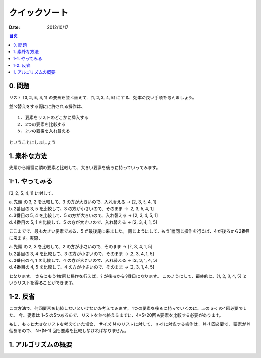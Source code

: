 クイックソート
======================

:date: 2012/10/17

.. contents:: 目次
      :local:
      :depth: 2
      :backlinks: top


0. 問題
---------

リスト [3, 2, 5, 4, 1] の要素を並べ替えて、[1, 2, 3, 4, 5] にする、効率の良い手順を考えましょう。

並べ替えをする際にに許される操作は、

::

   1. 要素をリストのどこかに挿入する
   2. 2つの要素を比較する
   3. 2つの要素を入れ替える


ということにしましょう


1. 素朴な方法
----------------

先頭から順番に隣の要素と比較して、大きい要素を後ろに持っていってみます。

1-1. やってみる
---------------------

[3, 2, 5, 4, 1] に対して、

| a. 先頭 の 3, 2 を比較して、3 の方が大きいので、入れ替える -> [2, 3, 5, 4, 1]
| b. 2番目の 3, 5 を比較して、3 の方が小さいので、そのまま   -> [2, 3, 5, 4, 1]
| c. 3番目の 5, 4 を比較して、5 の方が大きいので、入れ替える -> [2, 3, 4, 5, 1]
| d. 4番目の 5, 1 を比較して、5 の方が大きいので、入れ替える -> [2, 3, 4, 1, 5]

ここまでで、最も大きい要素である、5 が最後尾に来ました。
同じようにして、もう1度同じ操作を行えば、4 が後ろから2番目に来ます。実際、

| a. 先頭 の 2, 3 を比較して、2 の方が小さいので、そのまま   -> [2, 3, 4, 1, 5]
| b. 2番目の 3, 4 を比較して、3 の方が小さいので、そのまま   -> [2, 3, 4, 1, 5]
| c. 3番目の 4, 1 を比較して、4 の方が大きいので、入れ替える -> [2, 3, 1, 4, 5]
| d. 4番目の 4, 5 を比較して、4 の方が小さいので、そのまま   -> [2, 3, 1, 4, 5]

となります。
さらにもう1度同じ操作を行えば、3 が後ろから3番目になります。
このようにして、最終的に、[1, 2, 3, 4, 5] というリストを得ることができます。

1-2. 反省
---------------

この方法で、何回要素を比較しないといけないか考えてみます。
1つの要素を後ろに持っていくのに、上の a-d の4回必要でした。
今、要素は 1~5 の5つあるので、リストを並べ終えるまでに、4*5=20回も要素を比較する必要があります。

もし、もっと大きなリストを考えていた場合、
サイズ N のリストに対して、 a-d に対応する操作は、 N-1 回必要で、
要素が N 個あるので、 N*(N-1) 回も要素を比較しなければなりません。



1. アルゴリズムの概要
-------------------------


